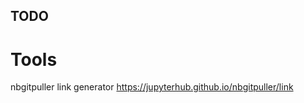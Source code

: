 #+STARTUP: showall
#+OPTIONS: todo:nil tasks:nil tags:nil toc:nil
#+PROPERTY: header-args :eval never-export
#+EXCLUDE_TAGS: noexport
#+LATEX_HEADER: \usepackage{breakurl}
#+LATEX_HEADER: \usepackage{newuli}
#+LATEX_HEADER: \usepackage{uli-german-paragraphs}

** TODO

* Document History :noexport:
# # $Log: Inetrpolation_Assignment.org,v $
# # Revision 1.1  2018/11/15 21:48:27  uliw
# # Initial revision
# #

* Document Version :noexport:
$Revision: 1.1 $, $Date: 2018/11/15 21:48:27 $

* Tools

nbgitpuller link generator https://jupyterhub.github.io/nbgitpuller/link


